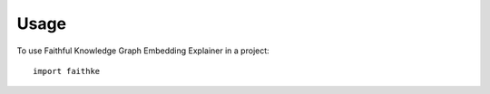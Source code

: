 =====
Usage
=====

To use Faithful Knowledge Graph Embedding Explainer in a project::

    import faithke

